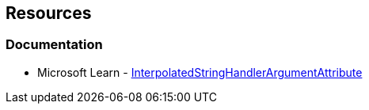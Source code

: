 == Resources

=== Documentation

* Microsoft Learn - https://learn.microsoft.com/en-us/dotnet/api/system.runtime.compilerservices.interpolatedstringhandlerattribute[InterpolatedStringHandlerArgumentAttribute]